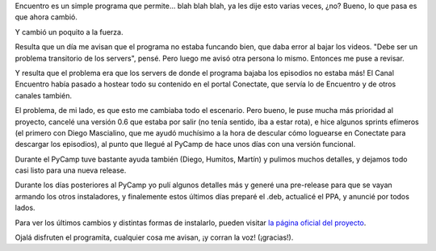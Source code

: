 .. title: Salió Encuentro 0.7
.. date: 2012-07-18 14:23:07
.. tags: liberación, software

Encuentro es un simple programa que permite... blah blah blah, ya les dije esto varias veces, ¿no? Bueno, lo que pasa es que ahora cambió.

Y cambió un poquito a la fuerza.

Resulta que un día me avisan que el programa no estaba funcando bien, que daba error al bajar los videos. "Debe ser un problema transitorio de los servers", pensé. Pero luego me avisó otra persona lo mismo. Entonces me puse a revisar.

Y resulta que el problema era que los servers de donde el programa bajaba los episodios no estaba más! El Canal Encuentro había pasado a hostear todo su contenido en el portal Conectate, que servía lo de Encuentro y de otros canales también.

El problema, de mi lado, es que esto me cambiaba todo el escenario. Pero bueno, le puse mucha más prioridad al proyecto, cancelé una versión 0.6 que estaba por salir (no tenía sentido, iba a estar rota), e hice algunos sprints efímeros (el primero con Diego Mascialino, que me ayudó muchísimo a la hora de descular cómo loguearse en Conectate para descargar los episodios), al punto que llegué al PyCamp de hace unos días con una versión funcional.

Durante el PyCamp tuve bastante ayuda también (Diego, Humitos, Martín) y pulimos muchos detalles, y dejamos todo casi listo para una nueva release.

.. image:: http://encuentro.taniquetil.com.ar/imgs/title.png
    :alt: Logo
    :target: http://encuentro.taniquetil.com.ar/

Durante los días posteriores al PyCamp yo pulí algunos detalles más y generé una pre-release para que se vayan armando los otros instaladores, y finalemente estos últimos días preparé el .deb, actualicé el PPA, y anuncié por todos lados.

Para ver los últimos cambios y distintas formas de instalarlo, pueden visitar `la página oficial del proyecto <http://encuentro.taniquetil.com.ar/>`_.

Ojalá disfruten el programita, cualquier cosa me avisan, ¡y corran la voz! (¡gracias!).
